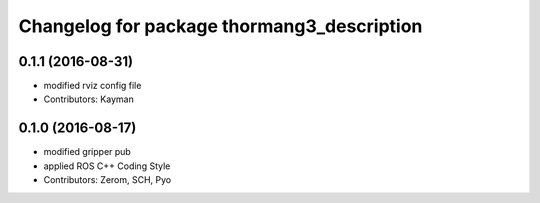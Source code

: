 ^^^^^^^^^^^^^^^^^^^^^^^^^^^^^^^^^^^^^^^^^^^
Changelog for package thormang3_description
^^^^^^^^^^^^^^^^^^^^^^^^^^^^^^^^^^^^^^^^^^^

0.1.1 (2016-08-31)
-----------
* modified rviz config file
* Contributors: Kayman

0.1.0 (2016-08-17)
-----------
* modified gripper pub
* applied ROS C++ Coding Style
* Contributors: Zerom, SCH, Pyo

